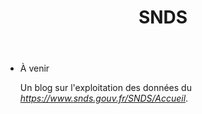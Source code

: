 #+title: SNDS
#+OPTIONS: title:nil
#+OPTIONS: html-postamble:nil

+ À venir

  Un blog sur l'exploitation des données du [[Systène National des Données de Santé][https://www.snds.gouv.fr/SNDS/Accueil]].
